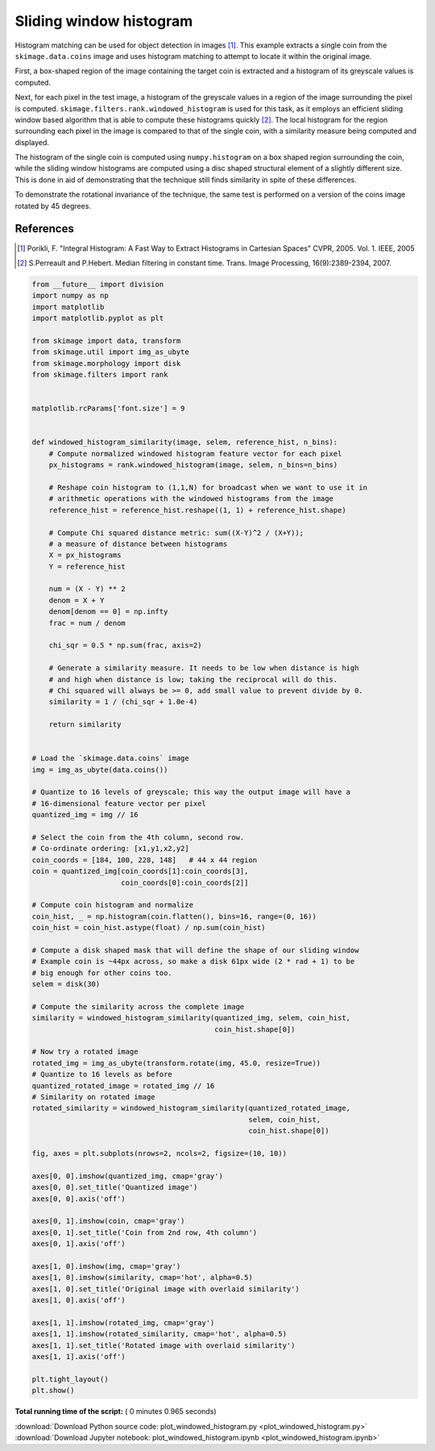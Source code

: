 

.. _sphx_glr_auto_examples_features_detection_plot_windowed_histogram.py:


========================
Sliding window histogram
========================

Histogram matching can be used for object detection in images [1]_. This
example extracts a single coin from the ``skimage.data.coins`` image and uses
histogram matching to attempt to locate it within the original image.

First, a box-shaped region of the image containing the target coin is
extracted and a histogram of its greyscale values is computed.

Next, for each pixel in the test image, a histogram of the greyscale values in
a region of the image surrounding the pixel is computed.
``skimage.filters.rank.windowed_histogram`` is used for this task, as it employs
an efficient sliding window based algorithm that is able to compute these
histograms quickly [2]_. The local histogram for the region surrounding each
pixel in the image is compared to that of the single coin, with a similarity
measure being computed and displayed.

The histogram of the single coin is computed using ``numpy.histogram`` on a box
shaped region surrounding the coin, while the sliding window histograms are
computed using a disc shaped structural element of a slightly different size.
This is done in aid of demonstrating that the technique still finds similarity
in spite of these differences.

To demonstrate the rotational invariance of the technique, the same test is
performed on a version of the coins image rotated by 45 degrees.

References
----------
.. [1] Porikli, F. "Integral Histogram: A Fast Way to Extract Histograms
       in Cartesian Spaces" CVPR, 2005. Vol. 1. IEEE, 2005
.. [2] S.Perreault and P.Hebert. Median filtering in constant time.
       Trans. Image Processing, 16(9):2389-2394, 2007.




.. image:: /auto_examples/features_detection/images/sphx_glr_plot_windowed_histogram_001.png
    :align: center





.. code-block:: python


    from __future__ import division
    import numpy as np
    import matplotlib
    import matplotlib.pyplot as plt

    from skimage import data, transform
    from skimage.util import img_as_ubyte
    from skimage.morphology import disk
    from skimage.filters import rank


    matplotlib.rcParams['font.size'] = 9


    def windowed_histogram_similarity(image, selem, reference_hist, n_bins):
        # Compute normalized windowed histogram feature vector for each pixel
        px_histograms = rank.windowed_histogram(image, selem, n_bins=n_bins)

        # Reshape coin histogram to (1,1,N) for broadcast when we want to use it in
        # arithmetic operations with the windowed histograms from the image
        reference_hist = reference_hist.reshape((1, 1) + reference_hist.shape)

        # Compute Chi squared distance metric: sum((X-Y)^2 / (X+Y));
        # a measure of distance between histograms
        X = px_histograms
        Y = reference_hist

        num = (X - Y) ** 2
        denom = X + Y
        denom[denom == 0] = np.infty
        frac = num / denom

        chi_sqr = 0.5 * np.sum(frac, axis=2)

        # Generate a similarity measure. It needs to be low when distance is high
        # and high when distance is low; taking the reciprocal will do this.
        # Chi squared will always be >= 0, add small value to prevent divide by 0.
        similarity = 1 / (chi_sqr + 1.0e-4)

        return similarity


    # Load the `skimage.data.coins` image
    img = img_as_ubyte(data.coins())

    # Quantize to 16 levels of greyscale; this way the output image will have a
    # 16-dimensional feature vector per pixel
    quantized_img = img // 16

    # Select the coin from the 4th column, second row.
    # Co-ordinate ordering: [x1,y1,x2,y2]
    coin_coords = [184, 100, 228, 148]   # 44 x 44 region
    coin = quantized_img[coin_coords[1]:coin_coords[3],
                         coin_coords[0]:coin_coords[2]]

    # Compute coin histogram and normalize
    coin_hist, _ = np.histogram(coin.flatten(), bins=16, range=(0, 16))
    coin_hist = coin_hist.astype(float) / np.sum(coin_hist)

    # Compute a disk shaped mask that will define the shape of our sliding window
    # Example coin is ~44px across, so make a disk 61px wide (2 * rad + 1) to be
    # big enough for other coins too.
    selem = disk(30)

    # Compute the similarity across the complete image
    similarity = windowed_histogram_similarity(quantized_img, selem, coin_hist,
                                               coin_hist.shape[0])

    # Now try a rotated image
    rotated_img = img_as_ubyte(transform.rotate(img, 45.0, resize=True))
    # Quantize to 16 levels as before
    quantized_rotated_image = rotated_img // 16
    # Similarity on rotated image
    rotated_similarity = windowed_histogram_similarity(quantized_rotated_image,
                                                       selem, coin_hist,
                                                       coin_hist.shape[0])

    fig, axes = plt.subplots(nrows=2, ncols=2, figsize=(10, 10))

    axes[0, 0].imshow(quantized_img, cmap='gray')
    axes[0, 0].set_title('Quantized image')
    axes[0, 0].axis('off')

    axes[0, 1].imshow(coin, cmap='gray')
    axes[0, 1].set_title('Coin from 2nd row, 4th column')
    axes[0, 1].axis('off')

    axes[1, 0].imshow(img, cmap='gray')
    axes[1, 0].imshow(similarity, cmap='hot', alpha=0.5)
    axes[1, 0].set_title('Original image with overlaid similarity')
    axes[1, 0].axis('off')

    axes[1, 1].imshow(rotated_img, cmap='gray')
    axes[1, 1].imshow(rotated_similarity, cmap='hot', alpha=0.5)
    axes[1, 1].set_title('Rotated image with overlaid similarity')
    axes[1, 1].axis('off')

    plt.tight_layout()
    plt.show()

**Total running time of the script:** ( 0 minutes  0.965 seconds)



.. container:: sphx-glr-footer


  .. container:: sphx-glr-download

     :download:`Download Python source code: plot_windowed_histogram.py <plot_windowed_histogram.py>`



  .. container:: sphx-glr-download

     :download:`Download Jupyter notebook: plot_windowed_histogram.ipynb <plot_windowed_histogram.ipynb>`

.. rst-class:: sphx-glr-signature

    `Generated by Sphinx-Gallery <http://sphinx-gallery.readthedocs.io>`_
